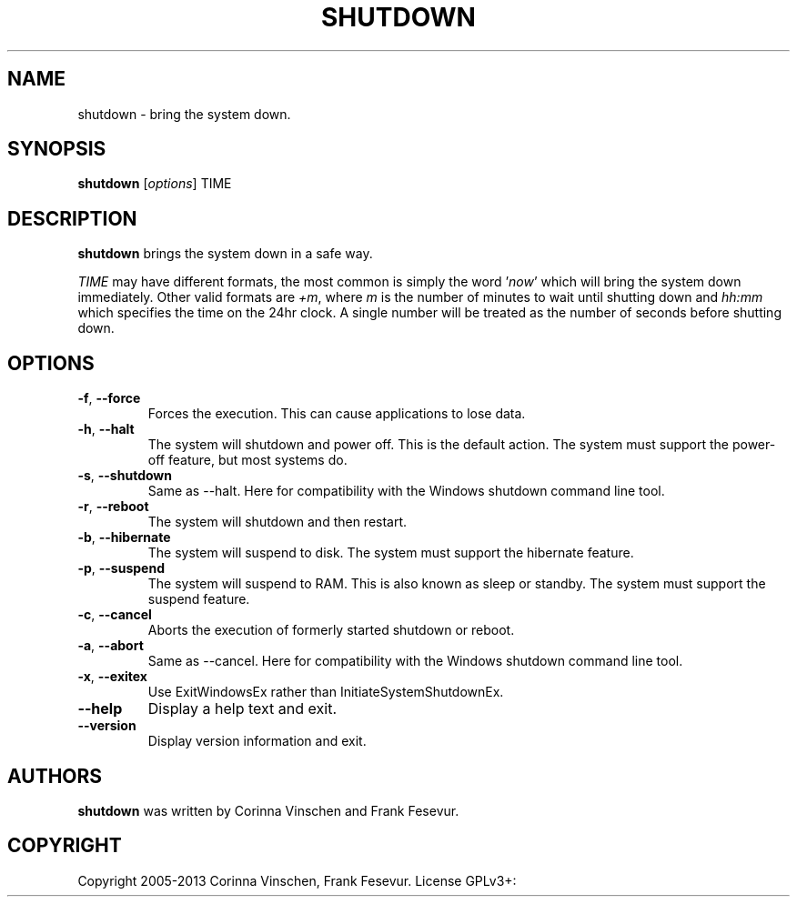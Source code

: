 .\"             -*-Nroff-*-
.\"
.TH SHUTDOWN "8" "June 2013" "" ""
.SH NAME
shutdown \- bring the system down.
.SH SYNOPSIS
.B shutdown
[\fIoptions\fR]
TIME
.SH DESCRIPTION
.B shutdown
brings the system down in a safe way.
.PP
.I TIME
may have different formats, the most common is simply the word
.RI ' now '
which will bring the system down immediately.  Other valid formats are
.IR +m ,
where
.I m
is the number of minutes to wait until shutting down and
.I hh:mm
which specifies the time on the 24hr clock. A single number will be treated as the number of seconds before shutting down.
.SH OPTIONS
.TP
\fB\-f\fR, \fB\-\-force\fR
Forces the execution. This can cause applications to lose data.
.TP
\fB\-h\fR, \fB\-\-halt\fR
The system will shutdown and power off. This is the default action. The system must support the power-off feature, but most systems do.
.TP
\fB\-s\fR, \fB\-\-shutdown\fR
Same as --halt. Here for compatibility with the Windows shutdown command line tool.
.TP
\fB\-r\fR, \fB\-\-reboot\fR
The system will shutdown and then restart.
.TP
\fB\-b\fR, \fB\-\-hibernate\fR
The system will suspend to disk. The system must support the hibernate feature.
.TP
\fB\-p\fR, \fB\-\-suspend\fR
The system will suspend to RAM. This is also known as sleep or standby. The system must support the suspend feature.
.TP
\fB\-c\fR, \fB\-\-cancel\fR
Aborts the execution of formerly started shutdown or reboot.
.TP
\fB\-a\fR, \fB\-\-abort\fR
Same as --cancel. Here for compatibility with the Windows shutdown command line tool.
.TP
\fB\-x\fR, \fB\-\-exitex\fR
Use ExitWindowsEx rather than InitiateSystemShutdownEx.
.TP
\fB\-\-help\fR
Display a help text and exit.
.TP
\fB\-\-version\fR
Display version information and exit.
.SH AUTHORS
.B shutdown
was written by Corinna Vinschen and Frank Fesevur.
.SH COPYRIGHT
Copyright 2005-2013 Corinna Vinschen, Frank Fesevur. License GPLv3+: GNU GPL version 3 or later
.UR
<http://gnu.org/licenses/gpl.html>.
.PP
This is free software; see the source for copying conditions. There is NO warranty; not even for MERCHANTABILITY or FITNESS FOR A PARTICULAR PURPOSE.
.SH "SEE ALSO"
.BR reboot (8)
.SH "REPORTING BUGS"
Please send bug reports to
.UR cygwin@cygwin.com
.UE
